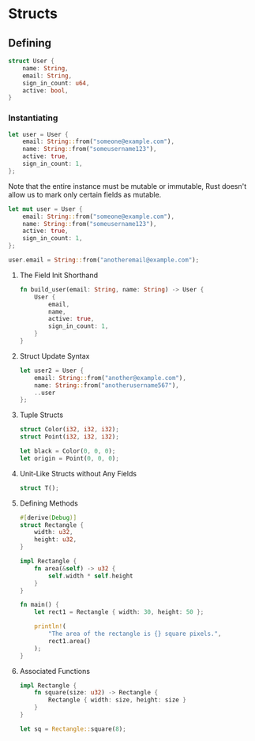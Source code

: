 * Structs
** Defining
#+BEGIN_SRC rust
struct User {
    name: String,
    email: String,
    sign_in_count: u64,
    active: bool,
}
#+END_SRC
*** Instantiating
#+BEGIN_SRC rust
let user = User {
    email: String::from("someone@example.com"),
    name: String::from("someusername123"),
    active: true,
    sign_in_count: 1,
};
#+END_SRC

Note that the entire instance must be mutable or immutable, Rust doesn't allow
us to mark only certain fields as mutable.

#+BEGIN_SRC rust
let mut user = User {
    email: String::from("someone@example.com"),
    name: String::from("someusername123"),
    active: true,
    sign_in_count: 1,
};

user.email = String::from("anotheremail@example.com");
#+END_SRC
**** The Field Init Shorthand
#+BEGIN_SRC rust
fn build_user(email: String, name: String) -> User {
    User {
        email,
        name,
        active: true,
        sign_in_count: 1,
    }
}
#+END_SRC
**** Struct Update Syntax
#+BEGIN_SRC rust
let user2 = User {
    email: String::from("another@example.com"),
    name: String::from("anotherusername567"),
    ..user
};
#+END_SRC
**** Tuple Structs
#+BEGIN_SRC rust
struct Color(i32, i32, i32);
struct Point(i32, i32, i32);

let black = Color(0, 0, 0);
let origin = Point(0, 0, 0);
#+END_SRC
**** Unit-Like Structs without Any Fields
#+BEGIN_SRC rust
struct T();
#+END_SRC
**** Defining Methods
#+BEGIN_SRC rust
#[derive(Debug)]
struct Rectangle {
    width: u32,
    height: u32,
}

impl Rectangle {
    fn area(&self) -> u32 {
        self.width * self.height
    }
}

fn main() {
    let rect1 = Rectangle { width: 30, height: 50 };

    println!(
        "The area of the rectangle is {} square pixels.",
        rect1.area()
    );
}
#+END_SRC
**** Associated Functions
#+BEGIN_SRC rust
impl Rectangle {
    fn square(size: u32) -> Rectangle {
        Rectangle { width: size, height: size }
    }
}

let sq = Rectangle::square(8);
#+END_SRC
